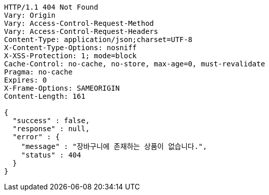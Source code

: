 [source,http,options="nowrap"]
----
HTTP/1.1 404 Not Found
Vary: Origin
Vary: Access-Control-Request-Method
Vary: Access-Control-Request-Headers
Content-Type: application/json;charset=UTF-8
X-Content-Type-Options: nosniff
X-XSS-Protection: 1; mode=block
Cache-Control: no-cache, no-store, max-age=0, must-revalidate
Pragma: no-cache
Expires: 0
X-Frame-Options: SAMEORIGIN
Content-Length: 161

{
  "success" : false,
  "response" : null,
  "error" : {
    "message" : "장바구니에 존재하는 상품이 없습니다.",
    "status" : 404
  }
}
----